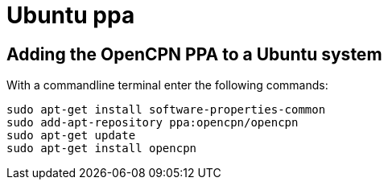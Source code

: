 = Ubuntu ppa

== *Adding the OpenCPN PPA to a Ubuntu system*

With a commandline terminal enter the following commands:

----
sudo apt-get install software-properties-common
sudo add-apt-repository ppa:opencpn/opencpn
sudo apt-get update
sudo apt-get install opencpn
----